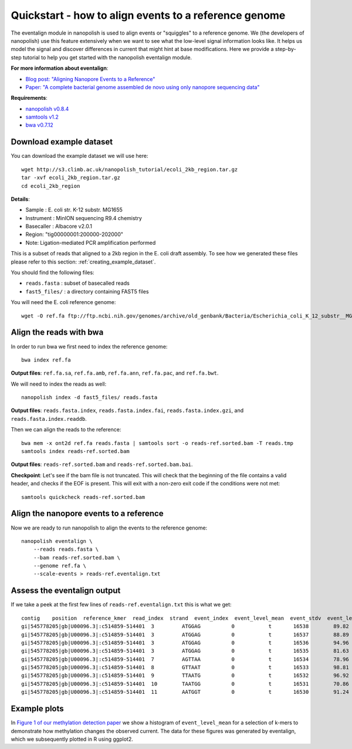 .. _quickstart_eventalign:

Quickstart - how to align events to a reference genome
========================================================

The eventalign module in nanopolish is used to align events or "squiggles" to a reference genome. We (the developers of nanopolish) use this feature extensively when we want to see what the low-level signal information looks like. It helps us model the signal and discover differences in current that might hint at base modifications. Here we provide a step-by-step tutorial to help you get started with the nanopolish eventalign module.

**For more information about eventalign**:

* `Blog post: "Aligning Nanopore Events to a Reference" <http://simpsonlab.github.io/2015/04/08/eventalign/>`_
* `Paper: "A complete bacterial genome assembled de novo using only nanopore sequencing data" <https://www.nature.com/articles/nmeth.3444>`_

**Requirements**:

* `nanopolish v0.8.4 <installation.html>`_
* `samtools v1.2 <http://samtools.sourceforge.net/>`_
* `bwa v0.7.12 <https://github.com/lh3/bwa>`_

Download example dataset
------------------------------------

You can download the example dataset we will use here: ::

    wget http://s3.climb.ac.uk/nanopolish_tutorial/ecoli_2kb_region.tar.gz
    tar -xvf ecoli_2kb_region.tar.gz
    cd ecoli_2kb_region

**Details**:

* Sample :    E. coli str. K-12 substr. MG1655
* Instrument : MinION sequencing R9.4 chemistry
* Basecaller : Albacore v2.0.1
* Region: "tig00000001:200000-202000"
* Note: Ligation-mediated PCR amplification performed

This is a subset of reads that aligned to a 2kb region in the E. coli draft assembly. To see how we generated these files please refer to this section: :ref:`creating_example_dataset`. 

You should find the following files:

* ``reads.fasta`` : subset of basecalled reads
* ``fast5_files/`` : a directory containing FAST5 files

You will need the E. coli reference genome: ::

    wget -O ref.fa ftp://ftp.ncbi.nih.gov/genomes/archive/old_genbank/Bacteria/Escherichia_coli_K_12_substr__MG1655_uid225/U00096.ffn

Align the reads with bwa
--------------------------------

In order to run bwa we first need to index the reference genome: ::

    bwa index ref.fa

**Output files**: ``ref.fa.sa``, ``ref.fa.amb``, ``ref.fa.ann``, ``ref.fa.pac``, and ``ref.fa.bwt``.

We will need to index the reads as well: ::

    nanopolish index -d fast5_files/ reads.fasta

**Output files**: ``reads.fasta.index``, ``reads.fasta.index.fai``, ``reads.fasta.index.gzi``, and ``reads.fasta.index.readdb``.   

Then we can align the reads to the reference: ::

    bwa mem -x ont2d ref.fa reads.fasta | samtools sort -o reads-ref.sorted.bam -T reads.tmp
    samtools index reads-ref.sorted.bam

**Output files**: ``reads-ref.sorted.bam`` and ``reads-ref.sorted.bam.bai``.

**Checkpoint**: Let's see if the bam file is not truncated. This will check that the beginning of the file contains a valid header, and checks if the EOF is present. This will exit with a non-zero exit code if the conditions were not met: ::

    samtools quickcheck reads-ref.sorted.bam
 
Align the nanopore events to a reference
-----------------------------------------------

Now we are ready to run nanopolish to align the events to the reference genome: ::

    nanopolish eventalign \
        --reads reads.fasta \
        --bam reads-ref.sorted.bam \
        --genome ref.fa \
        --scale-events > reads-ref.eventalign.txt

Assess the eventalign output
-----------------------------------------------

If we take a peek at the first few lines of ``reads-ref.eventalign.txt`` this is what we get: ::

	contig    position  reference_kmer  read_index  strand  event_index  event_level_mean  event_stdv  event_length  model_kmer  model_mean  model_stdv  standardized_level
	gi|545778205|gb|U00096.3|:c514859-514401  3         ATGGAG          0           t       16538        89.82             3.746       0.00100       CTCCAT      92.53       2.49        -0.88
	gi|545778205|gb|U00096.3|:c514859-514401  3         ATGGAG          0           t       16537        88.89             2.185       0.00100       CTCCAT      92.53       2.49        -1.18
	gi|545778205|gb|U00096.3|:c514859-514401  3         ATGGAG          0           t       16536        94.96             2.441       0.00125       CTCCAT      92.53       2.49        0.79
	gi|545778205|gb|U00096.3|:c514859-514401  3         ATGGAG          0           t       16535        81.63             2.760       0.00150       NNNNNN      0.00        0.00        inf
	gi|545778205|gb|U00096.3|:c514859-514401  7         AGTTAA          0           t       16534        78.96             2.278       0.00075       TTAACT      75.55       3.52        0.79
	gi|545778205|gb|U00096.3|:c514859-514401  8         GTTAAT          0           t       16533        98.81             4.001       0.00100       ATTAAC      95.87       3.30        0.72
	gi|545778205|gb|U00096.3|:c514859-514401  9         TTAATG          0           t       16532        96.92             1.506       0.00150       CATTAA      95.43       3.32        0.36
	gi|545778205|gb|U00096.3|:c514859-514401  10        TAATGG          0           t       16531        70.86             0.402       0.00100       CCATTA      68.99       3.70        0.41
	gi|545778205|gb|U00096.3|:c514859-514401  11        AATGGT          0           t       16530        91.24             4.256       0.00175       ACCATT      85.84       2.74        1.60

Example plots
-------------

In `Figure 1 of our methylation detection paper <https://www.nature.com/articles/nmeth.4184>`_ we show a histogram of ``event_level_mean`` for a selection of k-mers to demonstrate how methylation changes the observed current. The data for these figures was generated by eventalign, which we subsequently plotted in R using ggplot2.
